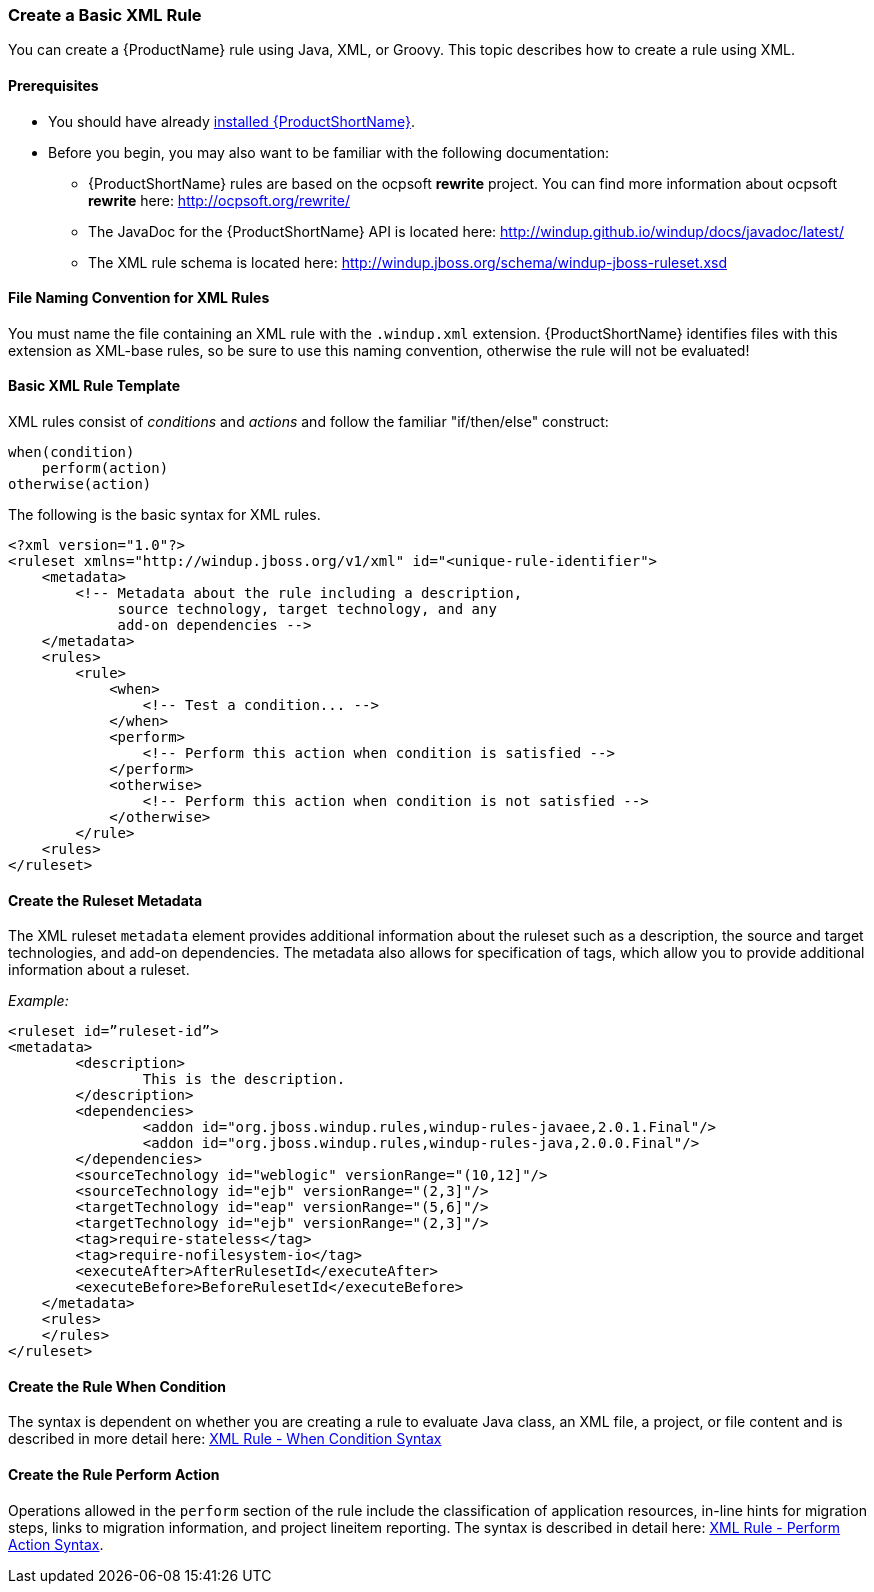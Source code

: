 


[[Rules-Create-a-Basic-XML-Rule]]
=== Create a Basic XML Rule

You can create a {ProductName} rule using Java, XML, or Groovy. This topic describes how to create a rule using XML.

==== Prerequisites

* You should have already xref:Install[installed {ProductShortName}]. 
* Before you begin, you may also want to be familiar with the following documentation:
** {ProductShortName} rules are based on the ocpsoft *rewrite* project. You can find more information about ocpsoft *rewrite* here: http://ocpsoft.org/rewrite/
** The JavaDoc for the {ProductShortName} API is located here: http://windup.github.io/windup/docs/javadoc/latest/
** The XML rule schema is located here: http://windup.jboss.org/schema/windup-jboss-ruleset.xsd

==== File Naming Convention for XML Rules

You must name the file containing an XML rule with the `.windup.xml` extension. {ProductShortName} identifies files with this extension as XML-base rules, so be sure to use this naming convention, otherwise the rule will not be evaluated!

==== Basic XML Rule Template

XML rules consist of _conditions_ and _actions_ and follow the familiar "if/then/else" construct:

    when(condition)
        perform(action)
    otherwise(action)

The following is the basic syntax for XML rules.

[source,xml,options="nowrap"]
----
<?xml version="1.0"?>
<ruleset xmlns="http://windup.jboss.org/v1/xml" id="<unique-rule-identifier">
    <metadata>
        <!-- Metadata about the rule including a description, 
             source technology, target technology, and any
             add-on dependencies -->
    </metadata>
    <rules>
        <rule>
            <when>
                <!-- Test a condition... -->
            </when>
            <perform>
                <!-- Perform this action when condition is satisfied -->
            </perform>
            <otherwise>
                <!-- Perform this action when condition is not satisfied -->
            </otherwise>
        </rule>
    <rules>
</ruleset>
----

==== Create the Ruleset Metadata

The XML ruleset `metadata` element provides additional information about the ruleset such as a description, the source and target technologies, and add-on dependencies. The metadata also allows for specification of tags, which allow you to provide additional information about a ruleset.

_Example:_
[source,xml,options="nowrap"]
----
<ruleset id=”ruleset-id”>
<metadata>
        <description>
                This is the description.
        </description>
        <dependencies>
                <addon id="org.jboss.windup.rules,windup-rules-javaee,2.0.1.Final"/>    
                <addon id="org.jboss.windup.rules,windup-rules-java,2.0.0.Final"/>
        </dependencies>
        <sourceTechnology id="weblogic" versionRange="(10,12]"/>
        <sourceTechnology id="ejb" versionRange="(2,3]"/>
        <targetTechnology id="eap" versionRange="(5,6]"/>
        <targetTechnology id="ejb" versionRange="(2,3]"/>
        <tag>require-stateless</tag>
        <tag>require-nofilesystem-io</tag>
        <executeAfter>AfterRulesetId</executeAfter>
        <executeBefore>BeforeRulesetId</executeBefore>
    </metadata>
    <rules>
    </rules>
</ruleset>
----

==== Create the Rule When Condition

The syntax is dependent on whether you are creating a rule to evaluate Java class, an XML file, a project, or file content and is described in more detail here: xref:Rules-XML-Rule-When-Condition-Syntax[XML Rule - When Condition Syntax]

==== Create the Rule Perform Action

Operations allowed in the `perform` section of the rule include the classification of application resources, in-line hints for migration steps, links to migration information, and project lineitem reporting. The syntax is described in detail here: xref:Rules-XML-Rule-Perform-Action-Syntax[XML Rule - Perform Action Syntax].



